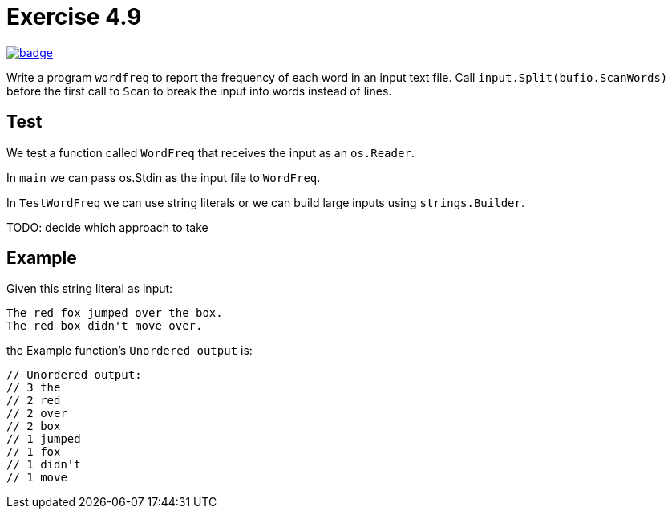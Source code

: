 = Exercise 4.9
// Refs:
:url-base: https://github.com/fenegroni/TGPL-exercise-solutions
:workflow: workflows/Exercise 4.9
:action: actions/workflows/ch4ex9.yml
:url-workflow: {url-base}/{workflow}
:url-action: {url-base}/{action}
:badge-exercise: image:{url-workflow}/badge.svg?branch=main[link={url-action}]

{badge-exercise}

Write a program `wordfreq`
to report the frequency of each word in an input text file.
Call `input.Split(bufio.ScanWords)` before the first call to `Scan`
to break the input into words instead of lines.

== Test

We test a function called `WordFreq` that receives the input as an `os.Reader`.

In `main` we can pass os.Stdin as the input file to `WordFreq`.

In `TestWordFreq` we can use string literals or
we can build large inputs using `strings.Builder`.

TODO: decide which approach to take

== Example

Given this string literal as input:

[literal]
The red fox jumped over the box.
The red box didn't move over.

the Example function's `Unordered output` is:

[source]
----
// Unordered output:
// 3 the
// 2 red
// 2 over
// 2 box
// 1 jumped
// 1 fox
// 1 didn't
// 1 move
----
